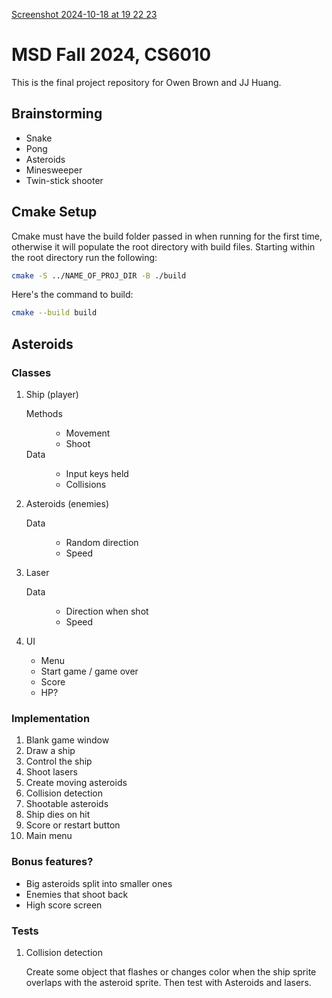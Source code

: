 [[https://github.com/user-attachments/assets/f777a641-9b93-4e68-8245-9f67dcb7121f][Screenshot 2024-10-18 at 19 22 23]]

* MSD Fall 2024, CS6010
This is the final project repository for Owen Brown and JJ Huang.
** Brainstorming
:PROPERTIES:
:VISIBILITY: folded
:END:
- Snake
- Pong
- Asteroids
- Minesweeper
- Twin-stick shooter
** Cmake Setup
Cmake must have the build folder passed in when running for the first time,
otherwise it will populate the root directory with build files. Starting within
the root directory run the following:
#+BEGIN_SRC bash
cmake -S ../NAME_OF_PROJ_DIR -B ./build
#+END_SRC
Here's the command to build:
#+BEGIN_SRC bash
cmake --build build
#+END_SRC
** Asteroids
*** Classes
**** Ship (player)
- Methods ::
  * Movement
  * Shoot
- Data ::
  * Input keys held
  * Collisions
**** Asteroids (enemies)
- Data ::
  * Random direction
  * Speed
**** Laser
- Data ::
  * Direction when shot
  * Speed
**** UI
- Menu
- Start game / game over
- Score
- HP?
*** Implementation
1. Blank game window
2. Draw a ship
3. Control the ship
4. Shoot lasers
5. Create moving asteroids
6. Collision detection
7. Shootable asteroids
8. Ship dies on hit
9. Score or restart button
10. Main menu
*** Bonus features?
- Big asteroids split into smaller ones
- Enemies that shoot back
- High score screen
*** Tests
**** Collision detection
Create some object that flashes or changes color when the ship sprite overlaps
with the asteroid sprite. Then test with Asteroids and lasers.
